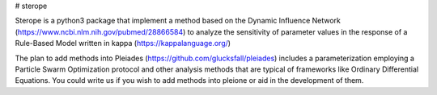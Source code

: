 # sterope

Sterope is a python3 package that implement a method based on the Dynamic
Influence Network (https://www.ncbi.nlm.nih.gov/pubmed/28866584) to analyze the
sensitivity of parameter values in the response of a Rule-Based Model written in
kappa (https://kappalanguage.org/)

The plan to add methods into Pleiades (https://github.com/glucksfall/pleiades)
includes a parameterization employing a Particle Swarm Optimization protocol and
other analysis methods that are typical of frameworks like Ordinary Differential
Equations. You could write us if you wish to add methods into pleione or aid in
the development of them.



